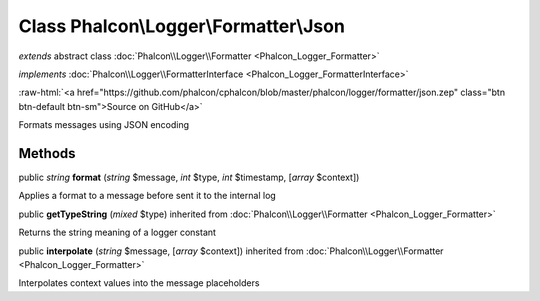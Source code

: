 Class **Phalcon\\Logger\\Formatter\\Json**
==========================================

*extends* abstract class :doc:`Phalcon\\Logger\\Formatter <Phalcon_Logger_Formatter>`

*implements* :doc:`Phalcon\\Logger\\FormatterInterface <Phalcon_Logger_FormatterInterface>`

.. role:: raw-html(raw)
   :format: html

:raw-html:`<a href="https://github.com/phalcon/cphalcon/blob/master/phalcon/logger/formatter/json.zep" class="btn btn-default btn-sm">Source on GitHub</a>`

Formats messages using JSON encoding


Methods
-------

public *string*  **format** (*string* $message, *int* $type, *int* $timestamp, [*array* $context])

Applies a format to a message before sent it to the internal log



public  **getTypeString** (*mixed* $type) inherited from :doc:`Phalcon\\Logger\\Formatter <Phalcon_Logger_Formatter>`

Returns the string meaning of a logger constant



public  **interpolate** (*string* $message, [*array* $context]) inherited from :doc:`Phalcon\\Logger\\Formatter <Phalcon_Logger_Formatter>`

Interpolates context values into the message placeholders



